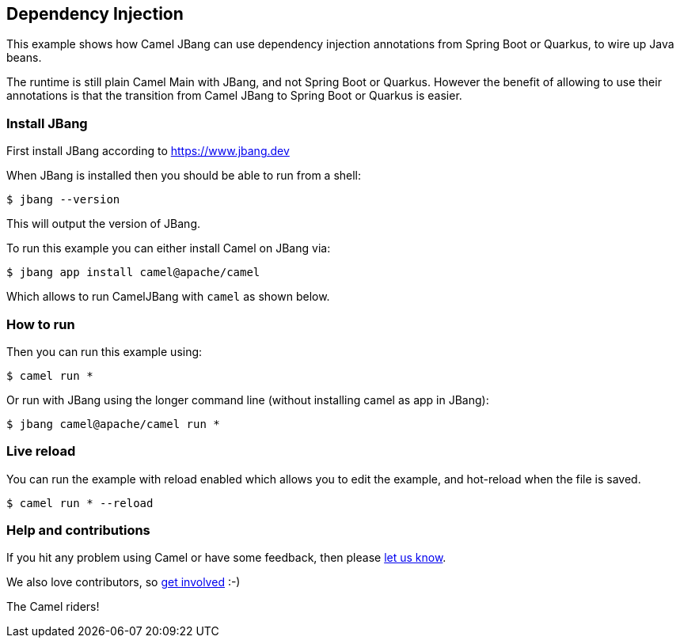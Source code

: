 == Dependency Injection

This example shows how Camel JBang can use dependency injection annotations
from Spring Boot or Quarkus, to wire up Java beans.

The runtime is still plain Camel Main with JBang, and not Spring Boot or Quarkus.
However the benefit of allowing to use their annotations is that the transition
from Camel JBang to Spring Boot or Quarkus is easier.


=== Install JBang

First install JBang according to https://www.jbang.dev

When JBang is installed then you should be able to run from a shell:

[source,sh]
----
$ jbang --version
----

This will output the version of JBang.

To run this example you can either install Camel on JBang via:

[source,sh]
----
$ jbang app install camel@apache/camel
----

Which allows to run CamelJBang with `camel` as shown below.

=== How to run

Then you can run this example using:

[source,sh]
----
$ camel run *
----

Or run with JBang using the longer command line (without installing camel as app in JBang):

[source,sh]
----
$ jbang camel@apache/camel run *
----


=== Live reload

You can run the example with reload enabled which allows you to edit the example,
and hot-reload when the file is saved.

[source,sh]
----
$ camel run * --reload
----



=== Help and contributions

If you hit any problem using Camel or have some feedback, then please
https://camel.apache.org/community/support/[let us know].

We also love contributors, so
https://camel.apache.org/community/contributing/[get involved] :-)

The Camel riders!
